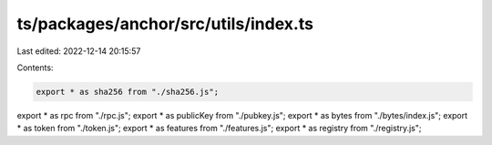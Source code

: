 ts/packages/anchor/src/utils/index.ts
=====================================

Last edited: 2022-12-14 20:15:57

Contents:

.. code-block:: ts

    export * as sha256 from "./sha256.js";
export * as rpc from "./rpc.js";
export * as publicKey from "./pubkey.js";
export * as bytes from "./bytes/index.js";
export * as token from "./token.js";
export * as features from "./features.js";
export * as registry from "./registry.js";


